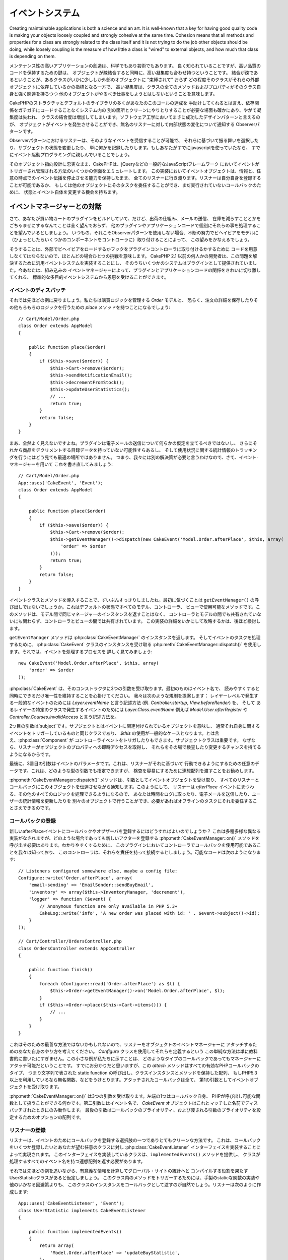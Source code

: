 イベントシステム
################


Creating maintainable applications is both a science and an art. It is
well-known that a key for having good quality code is making your objects
loosely coupled and strongly cohesive at the same time. Cohesion means that
all methods and properties for a class are strongly related to the class
itself and it is not trying to do the job other objects should be doing,
while loosely coupling is the measure of how little a class is "wired"
to external objects, and how much that class is depending on them.

メンテナンス性の高いアプリケーションの創造は、科学でもあり芸術でもあります。
良く知られていることですが、高い品質のコードを保持するための鍵は、
オブジェクトが疎結合すると同時に、高い凝集度も合わせ持つということです。
結合が疎であるということが、あるクラスがいかに少ししか外部のオブジェクトに "束縛されて" おらず
どの程度そのクラスがそれらの外部オブジェクトに依存しているかの指標となる一方で、
高い凝集度は、クラスの全てのメソッドおよびプロパティがそのクラス自身と強く関連を持ちつつ
他のオブジェクトがやるべき仕事をしようとはしないということを意味します。


..
  While most of the CakePHP structure and default libraries will help you
  achieve this goal, there are certain cases where you need to cleanly communicate
  with other parts in the system without having to hard code those dependencies,
  thus losing cohesion and increasing class coupling. A very successful design
  pattern in software engineering is the Observer pattern, where objects can
  generate events and notify possibly anonymous listeners about changes in the
  internal state.

CakePHPのストラクチャとデフォルトのライブラリの多くがあなたのこのゴールの達成を
手助けしてくれるとは言え、依存関係をガチガチにコードすることなくシステム内の
別の箇所とクリーンにやりとりすることが必要な場面も確かにあり、やがて凝集度は失われ、
クラスの結合度は増加してしまいます。ソフトウェア工学においてまさに成功したデザインパターンと言えるのが、
オブジェクトがイベントを発生させることができ、無名のリスナーに対して内部状態の変化について通知する
Observerパターンです。

..
  Listeners in the observer pattern can subscribe to such events and choose to act
  upon them, modify the subject state or simply log stuff. If you have used
  javascript in the past, the chances are that you are already familiar with event
  driven programming.

Observerパターンにおけるリスナーは、そのようなイベントを受信することが可能で、
それらに基づいて振る舞いを選択したり、サブジェクトの状態を変更したり、
単に何かを記録したりします。もしあなたがすでにjavascriptを使っていたなら、
すでにイベント駆動プログラミングに親しんでいることでしょう。

..
  CakePHP emulates several aspects of how events are triggered and managed in
  popular javascript frameworks such as jQuery, while remaining loyal to its
  object oriented design. In this implementation, an event object is carried
  across all listeners holding the information and the ability to stop the event
  propagation at any point. Listeners can register themselves or can delegate this
  task to other objects and have the chance to alter the state and the event itself
  for the rest of the callbacks.

そのオブジェクト指向設計に忠実なまま、CakePHPは、jQueryなどの一般的なJavaScriptフレームワーク
においてイベントがトリガーされ管理される方法のいくつかの側面をエミュレートします。
この実装においてイベントオブジェクトは、情報と、任意の時点でのイベント伝播を停止させる能力を保持したまま、
全てのリスナーに行き渡ります。リスナーは自分自身を登録することが可能であるか、
もしくは他のオブジェクトにそのタスクを委任することができ、まだ実行されていないコールバックのために、
状態とイベント自体を変更する機会を持ちます。

.. Interacting with the event managers

イベントマネージャーとの対話
============================

..
  Let's suppose you are building a Cart plugin, but you don't really want to mess with
  shipping logic, emailing the user or decrementing the item from the stock,
  it is your wish to handle those things separately in another plugin or in app code.
  Typically, when not directly using the observer pattern you would do this by attaching
  behaviors on the fly to your models, and perhaps some components to the controllers.

さて、あなたが買い物カートのプラグインをビルドしていて、だけど、出荷の仕組み、メールの送信、
在庫を減らすこととかをごちゃまぜにするなんてことは全く望んでおらず、
他のプラグインやアプリケーションコードで個別にそれらの事を処理することを望んでいるとしましょう。
いつもの、それこそObserverパターンを使用しない場合、不断の努力でビヘイビアをモデルに
（ひょっとしたらいくつかのコンポーネントをコントローラに）取り付けることによって、
この望みをかなえるでしょう。

..
  Doing so represents a challenge most of the time, since you would have to come up
  with the code for externally loading those behaviors or attaching hooks to your
  plugin controllers. Prior to CakePHP 2.1 some developers chose to implement generic
  event systems to solve this problem, and some of those system were offered as plugins.
  Now, you can benefit from a standard general purpose event system that will let you
  cleanly separate the concerns of your plugins and application code with the built in
  events manager.

そうすることは、外部でビヘイビアをロードするかフックをプラグインコントローラに取り付けるかするために
コードを用意しなくてはならないので、ほとんどの場合ひとつの挑戦を意味します。
CakePHP 2.1 以前の何人かの開発者は、この問題を解決するために汎用イベントシステムを実装することにし、
そのうちいくつかのシステムはプラグインとして提供されていました。今あなたは、組み込みの
イベントマネージャーによって、プラグインとアプリケーションコードの関係をきれいに切り離してくれる、
標準的な多目的イベントシステムから恩恵を受けることができます。

.. Dispatching events

イベントのディスパッチ
----------------------

..
  So back to our example, we would have an `Order` model that will manage the buying logic,
  and probably a `place` method to save the order details and do any other logic::

それでは先ほどの例に戻りましょう。私たちは購買ロジックを管理する `Order` モデルと、
恐らく、注文の詳細を保存したりその他もろもろのロジックを行うための `place` メソッドを持つことになるでしょう::

    // Cart/Model/Order.php
    class Order extends AppModel
    {

        public function place($order)
        {
            if ($this->save($order)) {
                $this->Cart->remove($order);
                $this->sendNotificationEmail();
                $this->decrementFromStock();
                $this->updateUserStatistics();
                // ...
                return true;
            }
            return false;
        }
    }

..
  Well, that does not look right at all. A plugin should not make any assumption
  about sending emails, and may not even have the inventory data to decrement the
  item from it, and definitely tracking usage statistics is not the best place to
  do it. So we need another solution, let's rewrite that using the event manager::

まあ、全然よく見えないですよね。プラグインは電子メールの送信について何らかの仮定を立てるべきではないし、
さらにそれから商品をデクリメントする目録データを持っていない可能性すらあるし、
そして使用状況に関する統計情報のトラッキングを行うにはどう見ても最適の場所ではありません。
つまり、我々には別の解決策が必要と言うわけなので、さて、イベント·マネージャーを用いて
これを書き直してみましょう::

    // Cart/Model/Order.php
    App::uses('CakeEvent', 'Event');
    class Order extends AppModel
    {

        public function place($order)
        {
            if ($this->save($order)) {
                $this->Cart->remove($order);
                $this->getEventManager()->dispatch(new CakeEvent('Model.Order.afterPlace', $this, array(
                    'order' => $order
                )));
                return true;
            }
            return false;
        }
    }

..
  That looks a lot cleaner, at gives us the opportunity to introduce the event
  classes and methods. The first thing you may notice is the call to ``getEventManager()``
  this is a method that is available by default in all Models, Controller and Views.
  This method will not return the same manager instance across models, and it is not
  shared between controllers and models, but they are between controllers and views,
  nevertheless. We will review later how to overcome this implementation detail.

イベントクラスとメソッドを導入することで、ずいぶんすっきりしましたね。最初に気づくことは
``getEventManager()`` の呼び出しではないでしょうか。これはデフォルトの状態ですべてのモデル、コントローラ、
ビューで使用可能なメソッドです。このメソッドは、モデル間で同じマネージャーのインスタンスを返すことはなく、
コントローラとモデルの間でも共有されていないにも関わらず、コントローラとビューの間では共有されています。
この実装の詳細をいかにして攻略するかは、後ほど検討します。

..
  The ``getEventManager()`` method returns an instance of :php:class:`CakeEventManager`,
  and to dispatch events you use :php:meth:`CakeEventManager::dispatch()` which
  receives an instance of the :php:class:`CakeEvent` class. Let's dissect now the
  process of dispatching an event::

``getEventManager`` メソッドは :php:class:`CakeEventManager` のインスタンスを返します。
そしてイベントのタスクを処理するために、 :php:class:`CakeEvent` クラスのインスタンスを受け取る
:php:meth:`CakeEventManager::dispatch()` を使用します。それでは、イベントを処理するプロセスを
詳しく見てみましょう::

    new CakeEvent('Model.Order.afterPlace', $this, array(
        'order' => $order
    ));

..
  :php:class:`CakeEvent` receives 3 arguments in its constructor. The first one
  is the event name, you should try to keep this name as unique as possible,
  while making it readable. We suggest a convention as follows: `Layer.eventName`
  for general events happening at a layer level (e.g. `Controller.startup`, `View.beforeRender`)
  and `Layer.Class.eventName` for events happening in specific classes on a layer,
  for example `Model.User.afterRegister` or `Controller.Courses.invalidAccess`.

:php:class:`CakeEvent` は、そのコンストラクタに3つの引数を受け取ります。最初のものはイベント名で、
読みやすくすると同時にできるだけ唯一性を維持することを心掛けてください。
我々は次のような規則を提案します： レイヤーレベルで発生する一般的なイベントのためには
`Layer.eventName` と言う記述方法 (例. `Controller.startup`, `View.beforeRender`) を、
そして あるレイヤーの特定のクラスで発生するイベントのためには
`Layer.Class.eventName` 例えば `Model.User.afterRegister` や `Controller.Courses.invalidAccess`
と言う記述方法を。

..
  The second argument is the `subject`, meaning the object associated to the event,
  usually when it is the same class triggering events about itself, using `$this`
  will be the most common case. Although a :php:class:`Component` could trigger
  controller events too. The subject class is important because listeners will get
  immediate access to the object properties and have the chance to inspect or
  change them on the fly.

2つ目の引数は`subject`です。サブジェクトとはイベントに関連付けられているオブジェクトを意味し、
通常それ自身に関するイベントをトリガーしているものと同じクラスであり、
`$this` の使用が一般的なケースとなります。とは言え、:php:class:`Component` が
コントローライベントをトリガしたりもできます。サブジェクトクラスは重要です。
なぜなら、リスナーがオブジェクトのプロパティへの即時アクセスを取得し、
それらをその場で検査したり変更するチャンスを持てるようになるからです。

..
  Finally, the third argument is the event's params. This can be any data you consider
  useful to pass around so listeners can act upon it. While this can be an argument
  of any type, we recommend passing an associative array, to make inspection easier.

最後に、3番目の引数はイベントのパラメータです。これは、リスナーがそれに基づいて
行動できるようにするための任意のデータです。これは、どのような型の引数でも指定できますが、
検査を容易にするために連想配列を渡すことをお勧めします。

..
  :php:meth:`CakeEventManager::dispatch()` method accepts the event object as argument
  and notifies all listener and callbacks passing this object along. So the listeners
  will handle all the extra logic around the `afterPlace` event, you can log the time,
  send emails, update user statistics possibly in separate objects and even delegating
  it to offline tasks if you have the need.

:php:meth:`CakeEventManager::dispatch()` メソッドは、引数としてイベントオブジェクトを受け取り、
すべてのリスナーとコールバックにこのオブジェクトを伝達させながら通知します。このようにして、
リスナーは `afterPlace` イベントにまつわる、その他のすべてのロジックを処理できるようになるので、
あなたは時間をログに取ったり、電子メールを送信したり、ユーザーの統計情報を更新したりを
別々のオブジェクトで行うことができ、必要があればオフラインのタスクにそれを委任することさえできるのです。

.. Registering callbacks

コールバックの登録
------------------

..
  How do we register callbacks or observers to our new `afterPlace` event? This
  is subject to a wide variety of different implementations, but they all have
  to call the :php:meth:`CakeEventManager::on()` method to register new actors.
  For simplicity's sake, let's imagine we know in the plugin what the callbacks
  are available in the controller, and say this controller is responsible for
  attaching them. The possible code would look like this::

新しいafterPlaceイベントにコールバックやオブザーバを登録するにはどうすればよいのでしょうか？
これは多種多様な異なる実装がなされますが、どのような場合であっても新しいアクターを登録する
:php:meth:`CakeEventManager::on()` メソッドを呼び出す必要はあります。わかりやすくするために、
このプラグインにおいてコントローラでコールバックを使用可能であることを我々は知っており、
このコントローラは、それらを責任を持って接続するとしましょう。可能なコードは次のようになります::

    // Listeners configured somewhere else, maybe a config file:
    Configure::write('Order.afterPlace', array(
        'email-sending' => 'EmailSender::sendBuyEmail',
        'inventory' => array($this->InventoryManager, 'decrement'),
        'logger' => function ($event) {
            // Anonymous function are only available in PHP 5.3+
            CakeLog::write('info', 'A new order was placed with id: ' . $event->subject()->id);
        }
    ));

    // Cart/Controller/OrdersController.php
    class OrdersController extends AppController
    {

        public function finish()
        {
            foreach (Configure::read('Order.afterPlace') as $l) {
                $this->Order->getEventManager()->on('Model.Order.afterPlace', $l);
            }
            if ($this->Order->place($this->Cart->items())) {
                // ...
            }
        }
    }

..
  This may not be the cleanest way to do it, so you can come up with your own ways
  for attaching listeners to an object's event manager. This simple way of defining
  them using the `Configure` class is intended for didactic purposes only. This
  little example allows us to showcase what type of callbacks can be attached to
  the manager. As you may already have figured out, the `attach` method takes any
  valid  PHP `callback` type, this is a string representing a static function call,
  an array having a class instance and a method, an anonymous function if you use
  PHP 5.3, etc. Attached callbacks will all receive the event object as first argument

これはそのための最善な方法ではないかもしれないので、リスナーをオブジェクトのイベントマネージャーに
アタッチするためのあなた自身のやり方を考えてください。 `Configure` クラスを使用してそれらを定義するという
この単純な方法は単に教科書的に書いたにすぎません。この小さな例が私たちに示すことは、
どのようなタイプのコールバックであってもマネージャーにアタッチ可能だということです。
すでにお分かりだと思いますが、この `attach` メソッドはすべての有効なPHPコールバックのタイプ、
つまり文字列で表された static function の呼び出し、クラスインスタンスとメソッドを保持した配列、
もしPHP5.3以上を利用しているなら無名関数、などをうけとります。アタッチされたコールバックは全て、
第1の引数としてイベントオブジェクトを受け取ります。

..
  :php:meth:`CakeEventManager::on()` Accepts three arguments. The leftmost one is
  the callback itself, anything that PHP can treat as a callable function. The second
  argument is the event name, and the callback will only get fired if the `CakeEvent`
  object dispatched has a matching name. The last argument is an array of options to
  configure the callback priority, and the preference of arguments to be passed.

:php:meth:`CakeEventManager::on()` は3つの引数を受け取ります。左端の1つはコールバック自身、
PHPが呼び出し可能な関数として扱うことができる何かです。第二引数にはイベント名で、
`CakeEvent` オブジェクトはこれとマッチした名前でディスパッチされたときにのみ動作します。
最後の引数はコールバックのプライオリティ、および渡される引数のプライオリティを設定するためのオプションの配列です。

.. Registering listeners

リスナーの登録
--------------

..
  Listeners are an alternative, and often cleaner way of registering callbacks for
  an event. This is done by implementing the :php:class:`CakeEventListener` interface
  in any class you wish to register some callbacks. Classes implementing it need to
  provide the ``implementedEvents()`` method and return an associative array with all
  event names that the class will handle.

リスナーは、イベントのためにコールバックを登録する選択肢の一つでありとてもクリーンな方法です。
これは、コールバックをいくつか登録したいとあなたが望む任意のクラスに対し
:php:class:`CakeEventListener` インターフェイスを実装することによって実現されます。
このインターフェイスを実装しているクラスは、``implementedEvents()`` メソッドを提供し、
クラスが処理するすべてのイベント名を持つ連想配列を返す必要があります。

..
  To keep up with our previous example, let's imagine we have a UserStatistic class
  responsible for calculating useful information and compiling into the global site
  statistics. It would be natural to pass an instance of this class as a callback,
  instead of implementing a custom static function or converting any other workaround
  to trigger methods in this class. A listener is created as follows::

それでは先ほどの例を追いながら、有意義な情報を計算してグローバル・サイトの統計へと
コンパイルする役割を果たすUserStatisticクラスがあると仮定しましょう。
このクラス内のメソッドをトリガーするためには、手製のstaticな関数の実装や他のいかなる回避策よりも、
このクラスのインスタンスをコールバックとして渡すのが自然でしょう。リスナーは次のように作成します::

    App::uses('CakeEventListener', 'Event');
    class UserStatistic implements CakeEventListener
    {

        public function implementedEvents()
        {
            return array(
                'Model.Order.afterPlace' => 'updateBuyStatistic',
            );
        }

        public function updateBuyStatistic($event)
        {
            // Code to update statistics
        }
    }

    // Attach the UserStatistic object to the Order's event manager
    $statistics = new UserStatistic();
    $this->Order->getEventManager()->on($statistics);

..
  As you can see in the above code, the ``on`` function can handle instances of
  the `CakeEventListener` interface. Internally, the event manager will read the
  array returned by `implementedEvents` method and wire the callbacks accordingly.

上記のコードを見るとわかるように、``on`` 関数は `CakeEventListener` インターフェイスの
インスタンスを操ることができます。内部的には、イベント·マネージャーは `implementedEvents`
メソッドが返す配列を読み取り、ただちにコールバックを結びつけます。

.. _event-priorities:

.. Establishing priorities

プライオリティの設置
--------------------

..
  In some cases you'd want to run a callback and make sure it gets executed before,
  or after all the other callbacks have been run. For instance, think again about
  our user statistics example. It would make sense to run this method only
  when we can make sure the event was not cancelled, there were no errors and the
  other callbacks did not change the state of the order itself. For those cases you
  use priorities.

いくつかのケースでは、コールバックを実行させて他の実行済みのコールバックとの前後関係を
明らかにしたいと思うでしょう。例としてユーザーの統計情報の場合についてもう一度考えて見ましょう。
このメソッドを実行させる意義があるのは、イベントはキャンセルされておらず、エラーもなく、
その他のコールバックが注文の状態そのものを変更させていないことが明らかになった時に限られます。
このような場合、プライオリティを用います。

..
  Priorities are handled using a number associated to the callback itself. The higher
  the number, the later the method will be fired. Default priority for all callbacks
  and listener methods are set to `10`. If you need your method to be run before, then
  using any value below this default will help you do it, even setting the priority
  to `1` or a negative value should work. On the other hand if you desire to run the
  callback after the others, using a number above `10` will do.

プライオリティは、コールバック自体に関連付けられている数字を使用して処理されます。
数字が大きいほど、後に実行されるメソッドです。すべてのコールバックとリスナメソッドの
デフォルトの優先度は `10` に設定されています。もしメソッドをもっと早く実行したい場合は、
このデフォルト値よりも小さい任意の値(`1` でもいいし負の値でも動作するでしょう)の使用が
あなたを助けてくれます。逆に、コールバックを他よりもあとに実行させたいなら、
`10` よりも大きい数字を用いてください。

..
  If two callbacks happen to be allocated in the same priority queue, they will be
  executed with a `FIFO` policy, the first listener method to be attached is called
  first and so on. You set priorities using the `attach` method for callbacks, and
  declaring it in the `implementedEvents` function for event listeners::

2つのコールバックが同じプライオリティキューに割り当てられるた場合は、
それらはFIFOポリシーで実行され、最初にアタッチされたリスナーメソッドは最初に、
という具合に実行されます。コールバックのプライオリティを設定するためにはonメソッドを用い、
リスナーのプライオリティを設定するためには `implementedEvent` 関数内での宣言を行います::

    // Setting priority for a callback
    $callback = array($this, 'doSomething');
    $this->getEventManager()->on(
        'Model.Order.afterPlace',
        array('priority' => 2),
        $callback
    );

    // Setting priority for a listener
    class UserStatistic implements CakeEventListener
    {
        public function implementedEvents()
        {
            return array(
                'Model.Order.afterPlace' => array('callable' => 'updateBuyStatistic', 'priority' => 100),
            );
        }
    }

..
  As you see, the main difference for `CakeEventListener` objects is that you need
  to use an array for specifying the callable method and the priority preference.
  The `callable` key is an special array entry that the manager will read to know
  what function in the class it should be calling.

ご覧のとおり、`CakeEventListener` オブジェクトにおける主な違いは、
コーラブルメソッドとプライオリティを指定するために配列を使用する必要があるということです。
`callable` キーはマネージャーがクラス内のどのような関数が呼ばれるべきかを知るために読み込むであろう、
特別な配列エントリです。

.. Getting event data as function params

イベントを関数のパラメータとして受け取る
----------------------------------------

..
  Some developers might prefer having the event data passed as function parameters
  instead of receiving the event object. While this is an odd preference and using
  the event object is a lot more powerful, this was needed to provide backwards
  compatibility with the previous event system and to offer seasoned developers an
  alternative to what they were used to.

一部の開発者は、イベントオブジェクトを受け取ることよりも関数のパラメータとして渡された
イベントのデータを保持する方を好むかもしれません。これはまあ、ちょっと変わった趣味で、
イベントオブジェクトを用いるほうがずっとパワフルと言えますが、以前のイベントシステムとの後方互換性と、
経験豊かな開発者が慣れ親しんだ環境の代替手段とを提供する必要もあったのです。

..
  In order to toggle this option you have to add the `passParams` option to the
  third argument of the `attach` method, or declare it in the `implementedEvents`
  returned array similar to what you do with priorities::

この方法を選択する場合、プライオリティの設定でやったのと同じように、``on``メソッドの
3番目の引数に`passParams`オプションを追加するか ``implementedEvents`` が返す配列に
それを宣言する必要があります::

    // Setting priority for a callback
    $callback = array($this, 'doSomething');
    $this->getEventManager()->on('Model.Order.afterPlace', $callback);

    // Setting priority for a listener
    class UserStatistic implements CakeEventListener
    {
        public function implementedEvents()
        {
            return array(
                'Model.Order.afterPlace' => array('callable' => 'updateBuyStatistic', 'passParams' => true),
            );
        }

        public function updateBuyStatistic($orderData)
        {
            // ...
        }
    }

..
  In the above code the `doSomething` function and `updateBuyStatistic` method will
  receive `$orderData` instead of the `$event` object. This is so, because in our
  previous example we trigger the `Model.Order.afterPlace` event with some data::

上記のコードでは `doSomething` 関数と `updateBuyStatistic` メソッドは `$event` オブジェクト
の代わりに `$orderData` を受け取ることになります。これは、先ほどの例において、
いくつかのデータを伴って `Model.Order.afterPlace` イベントをトリガするからです::

    $this->getEventManager()->dispatch(new CakeEvent('Model.Order.afterPlace', $this, array(
        'order' => $order
    )));


..
  .. note::
      The params can only be passed as function arguments if the event data is an array.
      Any other data type cannot be converted to function parameters, thus not using
      this option is often the most adequate choice.

.. note::
  イベントデータが配列の場合にのみ、このパラメータは関数の引数として渡すことができます。
  他のどのようなデータ型も関数のパラメータに変換することはできません。という訳で、
  ほとんどの場合においてこの選択肢を用いないことが最適な選択となります。

.. Stopping events

イベントの停止
--------------

..
  There are circumstances where you will need to stop events so the operation that
  started it is cancelled. You see examples of this in the model callbacks
  (e.g. beforeSave) in which it is possible to stop the saving operation if
  the code detects it cannot proceed any further.

イベントを開始した操作がキャンセルされたために、イベントを停止しなくてはならない状況があります。
それ以上処理を進めることが不可能であることをコードが検出した時に保存操作を停止できる、モデルの
コールバック（例えばbeforeSave）において、そのような例を見いだせます。

..
  In order to stop events you can either return `false` in your callbacks or call
  the `stopPropagation` method on the event object::

イベントを停止するためには、コールバックで `false` を返すか、またはイベントオブジェクトで
`stopPropagation` メソッドを呼び出すかのいずれかを行うことができます::

    public function doSomething($event)
    {
        // ...
        return false; // stops the event
    }

    public function updateBuyStatistic($event)
    {
        // ...
        $event->stopPropagation();
    }

..
  Stopping an event can have two different effects. The first one can always be
  expected: any callback after the event was stopped will not be called. The second
  consequence is optional and it depends on the code triggering the event, for
  instance, in our `afterPlace` example it would not make any sense to cancel the
  operation since the data was already saved and the cart emptied. Nevertheless, if
  we had a `beforePlace` stopping the event would have a valid meaning.

イベントの停止は2つの異なる効果をもたらせます。最初のものは常に期待することができます:
いかなるのコールバックも停止されて呼び出されることはありません。2番目の結果はオプションで、
イベントをトリガするコードに依存します。例えば `afterPlace` の例では、
すでにデータが保存されカートが空になった後なので、操作をキャンセルするすることには
何の意味もありません。しかしながら、もし `beforePlace` を停止させていたら、イベントは意味を持ちます。

.. To check if an event was stopped, you call the `isStopped()` method in the event object::

イベントが中止されたかどうかを確認するには、イベント·オブジェクト内で `isStopped()` メソッドを呼び出します::

    public function place($order)
    {
        $event = new CakeEvent('Model.Order.beforePlace', $this, array('order' => $order));
        $this->getEventManager()->dispatch($event);
        if ($event->isStopped()) {
            return false;
        }
        if ($this->Order->save($order)) {
            // ...
        }
        // ...
    }

..
  In the previous example the order would not get saved if the event is stopped
  during the `beforePlace` process.

先の例において、イベントがbeforePlaceの処理の間に停止した場合は、注文内容は保存されません。

.. Getting event results

結果の取得
----------

..
  Every time a callback returns a value, it gets stored in the `$result` property
  of the event object. This is useful in some cases where letting callbacks modify
  the main process params enhances the ability of altering the execution aspect of
  any process. Let's take again our `beforePlace` example and let callbacks modify
  the $order data.

コールバックが値を返すたびに、それはイベントオブジェクトの `$result` プロパティに格納されます。
これは、コールバックがメインプロセスのパラメータを更新しようとすることで、
処理の局面を変更する能力を高める幾つかの場面で有用です。再び `beforePlace` を例にとり、
コールバックが $order データを変更することを許可してみましょう。

..
  Event results can be altered either using the event object result property
  directly or returning the value in the callback itself::

イベントの結果は、イベントオブジェクトのresultプロパティを直接用いるか、
またはコールバック自体の値を返すことで変更できます::

    // A listener callback
    public function doSomething($event)
    {
        // ...
        $alteredData = $event->data['order'] + $moreData;
        return $alteredData;
    }

    // Another listener callback
    public function doSomethingElse($event)
    {
        // ...
        $event->result['order'] = $alteredData;
    }

    // Using the event result
    public function place($order)
    {
        $event = new CakeEvent('Model.Order.beforePlace', $this, array('order' => $order));
        $this->getEventManager()->dispatch($event);
        if (!empty($event->result['order'])) {
            $order = $event->result['order'];
        }
        if ($this->Order->save($order)) {
            // ...
        }
        // ...
    }

..
  As you also may have noticed it is possible to alter any event object property
  and be sure that this new data will get passed to the next callback. In most of
  the cases, providing objects as event data or result and directly altering the
  object is the best solution as the reference is kept the same and modifications
  are shared across all callback calls.

あなたもお気づきかも知れませんが、いかなるイベントのオブジェクトであっても変更可能であり、
この新しいデータが次のコールバックに渡されることは明らかです。 ほとんどの場合、
オブジェクトをイベント·データまたは結果として提供し、そのオブジェクトを直接変更することは、
参照が同一に保たれていて変更がすべてのコールバックの呼び出しを超えて共有できるので、
最適なソリューションです。

.. Removing callbacks and listeners

コールバック及びリスナーの削除
------------------------------

..
  If for any reason you want to remove any callback from the event manager just call
  the :php:meth:`CakeEventManager::off()` method using as arguments the first two
  params you used for attaching it::

何らかの理由でイベントマネージャーから任意のコールバックを削除したい場合は、
:php:meth:`CakeEventManager::off()` を引数の最初の2つの変数を attach のときと
同様の用い方で呼び出すだけで良いです::

    // Attaching a function
    $this->getEventManager()->on('My.event', array($this, 'doSomething'));

    // Detaching the function
    $this->getEventManager()->off('My.event', array($this, 'doSomething'));

    // Attaching an anonymous function
    $myFunction = function ($event) { ... };
    $this->getEventManager()->on('My.event', $myFunction);

    // Detaching the anonymous function
    $this->getEventManager()->off('My.event', $myFunction);

    // Attaching a CakeEventListener
    $listener = new MyCakeEventLister();
    $this->getEventManager()->on($listener);

    // Detaching a single event key from a listener
    $this->getEventManager()->off('My.event', $listener);

    // Detaching all callbacks implemented by a listener
    $this->getEventManager()->off($listener);

.. The global event manager

グローバルイベントマネージャー
==============================

..
  As previously noted, it might get hard to attach observers to a particular
  event manager in an object. There are certain cases where having the ability
  to attach callbacks for an event is needed without having access to the object
  instance that will trigger it. Also, to prevent people from implementing each
  of them a different mechanism for loading callbacks into managers based on
  configuration, CakePHP provides the concept of the global event manager.

前述したように、あるオブジェクト内の任意のイベント·マネージャーにObserverを
アタッチするのが難しいことがあるかも知れません。あるイベントに対して、
それをトリガーするオブジェクトのインスタンスにアクセスすること無しに、
コールバックをアタッチできなくてはならない一定のケースがあります。また、
設定に基づいて、コールバックのマネージャーへのローディングを、
各々異なるメカニズムに実装してしまわないように、CakePHPは
グローバルイベントマネージャーの概念を提供します。

..
  The global manager is a singleton instance of a ``CakeEventManager`` class that
  receives every event that any event manager in the app dispatches. This is both
  powerful and flexible, but if you use it you need to take more precautions when
  dealing with events.

グローバルマネージャーは、app dispatches においてすべてのイベントを受け取る
``CakeEventManager`` クラスのシングルトンインスタンスです。これは強力かつ柔軟ですが、
もし使用するなら、より一層イベントを処理するときに注意を払う必要があります。

..
  To set the concept right once again, and using our `beforePlace` example let's
  recall that we were using the local event manager that is returned by the `getEventManager`
  function. Internally this local event manager dispatches the event into the global
  one before it triggers the internal attached callbacks. The priority for each manager is
  independent, the global callbacks will fire in their own priority queue and then
  the local callbacks will get called in the respective priority order.

もう一度コンセプトを正しく設定するために、`beforePlace` の例を用いながら、
`getEventManager` 関数で返されたローカルのイベントマネージャーを用いていたころの
私達を再び思い出しましょう。内部的には、このローカルイベントマネージャーは、
アタッチされたコールバックをトリガーする前に、イベントをグローバルのイベントマネージャーに
ディスパッチしています。各マネージャーの優先度は独立しており、グローバルなコールバックは
独自のプライオリティキューで発生し、ローカルのコールバックは
それぞれのプライオリティの順序で呼び出されます。

..
  Accessing the global event manager is as easy as calling a static function,
  the following example will attach a global event to the `beforePlace` event::

グローバルイベントマネージャーにアクセスするには static 関数を呼び出すように簡単で、
次の例では、`beforePlace` イベントにグローバルイベントをアタッチしています::

    // In any configuration file or piece of code that executes before the event
    App::uses('CakeEventManager', 'Event');
    CakeEventManager::instance()->attach($aCallback, 'Model.Order.beforePlace');

..
  As you can see, we just change how we get access to an event manager instance,
  and we can apply the same concepts we learned before about triggering, attaching,
  detaching, stopping events, etc.

ご覧のとおり、イベントマネージャーインスタンスへのアクセスの取得方法を単に変更するだけで、
イベントのトリガー、アタッチ、デタッチ、ストップなど既に学習したのと同じ概念を適用することができます。

..
  One important thing you should consider is that there are events that will be
  triggered having the same name but different subjects, so checking it in the event
  object is usually required in any function that gets attached globally in order
  to prevent some bugs. Remember that extreme flexibility implies extreme complexity.

あなたが考慮すべき重要な点は、同名でありながら異なるサブジェクトを伴ってトリガーされる
イベントが存在することがあるので、グローバルマネージャーでアタッチされたコールバックでは
通常、バグを防ぐためにイベントオブジェクト内でそれをチェックすることが求められているということです。
極度な柔軟性は、同時に極度な複雑性をも意味することを覚えておいてください。

..
  Consider this callback that wants to listen for all Model beforeFinds but in
  reality, it cannot do its logic if the model is the Cart::

すべてのモデルのbeforeFindsを補足したい一方で、もし Cart モデルの場合ならロジックは実行不可という、
こんなコールバックを考えてみてください::

    App::uses('CakeEventManager', 'Event');
    CakeEventManager::instance()->attach('myCallback', 'Model.beforeFind');

    public function myCallback($event)
    {
        if ($event->subject() instanceof Cart) {
            return;
        }
        return array('conditions' => ...);
    }

.. Conclusion

最後に
======

..
  Events are a great way of separating concerns in your application and make
  classes both cohesive and decoupled from each other, nevertheless using events
  is not the solution to all problems. Most applications actually won't need this
  feature at all, we recommend looking into other options when it comes to
  implementing callbacks such as using behaviors, components or helpers.

イベントシステムはあなたのアプリケーション内の複雑な関係を分離させる偉大な方法であり、
クラスに凝集と疎結合の両者をもたらしますが、それにもかかわらず、
これはすべての問題の解決策というわけではありません。実のところ、
ほとんどのアプリケーションは全くこの機能を必要とせず、ビヘイビアやコンポーネント、
ヘルパーを用いる様な感じでコールバックを実装するすようになってきたときは、
他の選択肢から検討することをおすすめします。

..
  Keep in mind that with great power comes great responsibility, decoupling your
  classes this way also means that you need to perform more and better integration
  testing on your code. Abusing this tool won't make your apps have a better architecture,
  quite the opposite, it will make the code harder to read. Whereas in contrast, if you
  use it wisely, only for the stuff your really need, it will make you code easier
  to work with, test and integrate.

偉大な力には偉大な責任が伴うことを心に留めておいてください。
この方法でクラスを疎結合させるということは、コード上でより多くの
そしてより良い結合テストの実行が要求されるということです。
このツールの乱用はあなたのアプリケーションによりよいアーキテクチャをもたらすなんてことはなく、
全くその逆に、コードの可読性を著しく下げるでしょう。一方それとは対照的に、
本当に必要なものに限って賢くそれを使用するのならば、コードの取り扱い、テスト、
そして統合させることを容易にしてくれることでしょう。

.. Additional Reading

その他の資料
============

* :doc:`/orm/behaviors`
* :doc:`/controllers/components`
* :doc:`/views/helpers`


.. meta::
    :title lang=ja: Events system
    :keywords lang=ja: events, dispatch, decoupling, cakephp, callbacks, triggers, hooks, php
